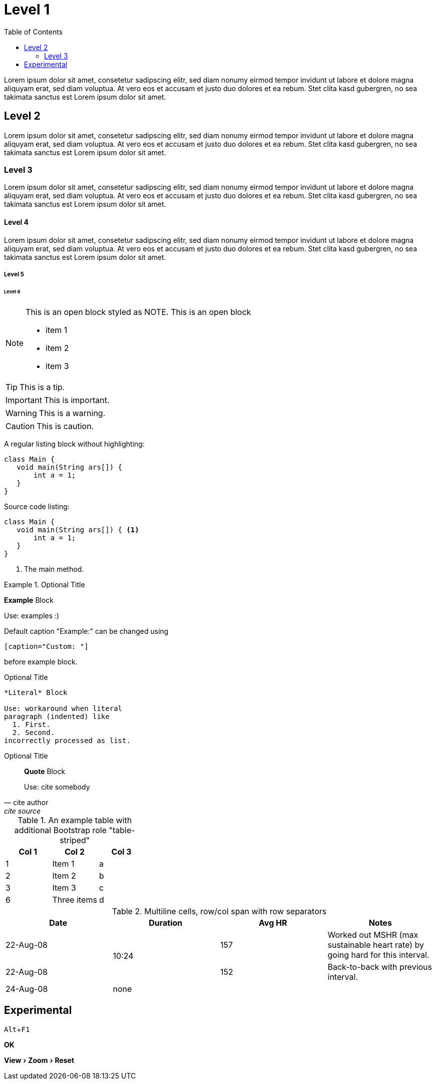 :toc:
:source-highlighter: coderay
:icons: font
:experimental:

= Level 1

Lorem ipsum dolor sit amet, consetetur sadipscing elitr, sed diam 
nonumy eirmod tempor invidunt ut labore et dolore magna aliquyam erat, 
sed diam voluptua. At vero eos et accusam et justo duo dolores et ea rebum. 
Stet clita kasd gubergren, no sea takimata sanctus est Lorem ipsum dolor sit amet.

== Level 2

Lorem ipsum dolor sit amet, consetetur sadipscing elitr, sed diam 
nonumy eirmod tempor invidunt ut labore et dolore magna aliquyam erat, 
sed diam voluptua. At vero eos et accusam et justo duo dolores et ea rebum. 
Stet clita kasd gubergren, no sea takimata sanctus est Lorem ipsum dolor sit amet.

=== Level 3

Lorem ipsum dolor sit amet, consetetur sadipscing elitr, sed diam 
nonumy eirmod tempor invidunt ut labore et dolore magna aliquyam erat, 
sed diam voluptua. At vero eos et accusam et justo duo dolores et ea rebum. 
Stet clita kasd gubergren, no sea takimata sanctus est Lorem ipsum dolor sit amet.

==== Level 4

Lorem ipsum dolor sit amet, consetetur sadipscing elitr, sed diam 
nonumy eirmod tempor invidunt ut labore et dolore magna aliquyam erat, 
sed diam voluptua. At vero eos et accusam et justo duo dolores et ea rebum. 
Stet clita kasd gubergren, no sea takimata sanctus est Lorem ipsum dolor sit amet.

===== Level 5

====== Level 6


[NOTE]
--
This is an open block styled as NOTE.
This is an open block

  * item 1
  * item 2
  * item 3
  
--

TIP: This is a tip.

IMPORTANT: This is important.

WARNING: This is a warning.

CAUTION: This is caution.

A regular listing block without highlighting:

----
class Main {
   void main(String ars[]) {
       int a = 1;
   }
}
----

Source code listing:

[source,java]
----
class Main {
   void main(String ars[]) { <1>
       int a = 1;
   }
}
----

<1> The main method.

.Optional Title
==========================
*Example* Block

Use: examples :)

Default caption "Example:"
can be changed using

 [caption="Custom: "]

before example block.
==========================

.Optional Title
....
*Literal* Block

Use: workaround when literal
paragraph (indented) like
  1. First.
  2. Second.
incorrectly processed as list.
....
 
.Optional Title
[quote, cite author, cite source]
____
*Quote* Block

Use: cite somebody
____


.An example table with additional Bootstrap role "table-striped"

[role="table-striped",options="header,footer"]
|=======================
|Col 1|Col 2      |Col 3
|1    |Item 1     |a
|2    |Item 2     |b
|3    |Item 3     |c
|6    |Three items|d
|=======================

.Multiline cells, row/col span with row separators
[options="header",grid="rows"]
|====
|Date |Duration |Avg HR |Notes

|22-Aug-08 .2+^.^|10:24 | 157 |
Worked out MSHR (max sustainable
heart rate) by going hard
for this interval.

|22-Aug-08 | 152 |
Back-to-back with previous interval.

|24-Aug-08 3+^|none

|====

== Experimental

kbd:[Alt]+kbd:[F1]

btn:[OK]

menu:View[Zoom > Reset]
